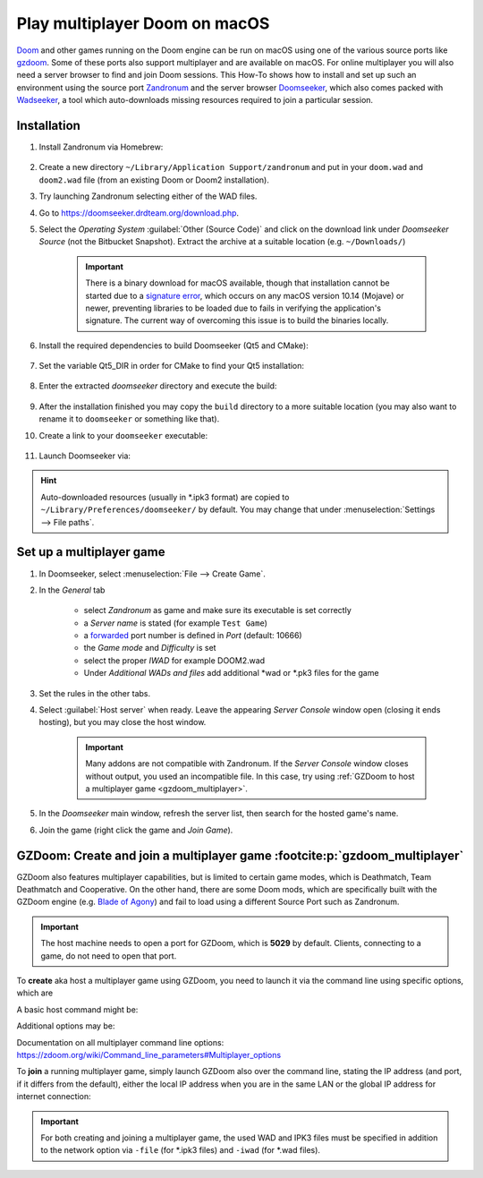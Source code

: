Play multiplayer Doom on macOS
------------------------------
`Doom`_ and other games running on the Doom engine can be run on macOS using one
of the various source ports like `gzdoom`_. Some of these ports also support
multiplayer and are available on macOS. For online multiplayer you will also need
a server browser to find and join Doom sessions. This How-To shows how to install
and set up such an environment using the source port `Zandronum`_ and the server
browser `Doomseeker`_, which also comes packed with `Wadseeker`_, a tool which
auto-downloads missing resources required to join a particular session.

Installation
````````````
#. Install Zandronum via Homebrew:

    .. prompt:: bash

        brew install zandronum

#. Create a new directory ``~/Library/Application Support/zandronum`` and put in your
   ``doom.wad`` and ``doom2.wad`` file (from an existing Doom or Doom2 installation).
#. Try launching Zandronum selecting either of the WAD files.
#. Go to https://doomseeker.drdteam.org/download.php.
#. Select the *Operating System* :guilabel:`Other (Source Code)` and click on the
   download link under *Doomseeker Source* (not the Bitbucket Snapshot). Extract the
   archive at a suitable location (e.g. ``~/Downloads/``)

    .. important::

        There is a binary download for macOS available, though that installation
        cannot be started due to a `signature error`_, which occurs on any macOS version
        10.14 (Mojave) or newer, preventing libraries to be loaded due to fails in
        verifying the application's signature. The current way of overcoming this
        issue is to build the binaries locally.

#. Install the required dependencies to build Doomseeker (Qt5 and CMake):

    .. prompt:: bash

        brew install cmake qt5

#. Set the variable Qt5_DIR in order for CMake to find your Qt5 installation:

    .. prompt:: bash

        export Qt5_DIR="/usr/local/opt/qt@5/"

#. Enter the extracted *doomseeker* directory and execute the build:

    .. prompt:: bash

        mkdir build
        cd build
        cmake ..
        make
        sudo make install

#. After the installation finished you may copy the ``build`` directory to a
   more suitable location (you may also want to rename it to ``doomseeker`` or
   something like that).
#. Create a link to your ``doomseeker`` executable:

    .. prompt:: bash

        ln -s /path/to/my/doomseeker/dir/doomseeker /usr/local/bin/doomseeker

#. Launch Doomseeker via:

    .. prompt:: bash

        doomseeker

.. hint::

    Auto-downloaded resources (usually in \*.ipk3 format) are copied to
    ``~/Library/Preferences/doomseeker/`` by default. You may change that
    under :menuselection:`Settings --> File paths`.

.. _Doom: https://www.pcgamingwiki.com/wiki/Doom_(1993)
.. _gzdoom: https://zdoom.org/downloads
.. _Zandronum: https://zandronum.com/
.. _Doomseeker: https://doomseeker.drdteam.org/
.. _Wadseeker: https://doomseeker.drdteam.org/wadseeker.php
.. _signature error: https://zandronum.com/tracker/view.php?id=4018

Set up a multiplayer game
`````````````````````````
#. In Doomseeker, select :menuselection:`File --> Create Game`.
#. In the *General* tab

    * select *Zandronum* as game and make sure its executable is set correctly
    * a *Server name* is stated (for example ``Test Game``)
    * a `forwarded`_ port number is defined in *Port* (default: 10666)
    * the *Game mode* and *Difficulty* is set
    * select the proper *IWAD* for example DOOM2.wad
    * Under *Additional WADs and files* add additional \*wad or \*.pk3 files for the game

#. Set the rules in the other tabs.
#. Select :guilabel:`Host server` when ready. Leave the appearing *Server Console*
   window open (closing it ends hosting), but you may close the host window.

    .. important::

        Many addons are not compatible with Zandronum. If the *Server Console* window
        closes without output, you used an incompatible file. In this case, try using
        :ref:`GZDoom to host a multiplayer game <gzdoom_multiplayer>`.

#. In the *Doomseeker* main window, refresh the server list, then search for the
   hosted game's name.
#. Join the game (right click the game and *Join Game*).

.. _forwarded: https://en.wikipedia.org/wiki/Port_forwarding

.. _gzdoom_multiplayer:

GZDoom: Create and join a multiplayer game :footcite:p:`gzdoom_multiplayer`
```````````````````````````````````````````````````````````````````````````
GZDoom also features multiplayer capabilities, but is limited to certain game modes,
which is Deathmatch, Team Deathmatch and Cooperative. On the other hand, there are
some Doom mods, which are specifically built with the GZDoom engine (e.g. `Blade of Agony`_)
and fail to load using a different Source Port such as Zandronum.

.. important::

    The host machine needs to open a port for GZDoom, which is **5029** by default. Clients,
    connecting to a game, do not need to open that port.

To **create** aka host a multiplayer game using GZDoom, you need to launch it via the command
line using specific options, which are

.. option:: -host <min_players>

    ``<min_players>`` the minimum amount of participants needed to join  (including the host)
    before the game is started.

.. option:: -useip <IP_ADDRESS>

    This defines the IP address, which other players can connect to in order to join the
    game session. For LAN matches, use your local IP address (e.g. 192.168.178.50) and for
    Internet games, specify your global IP address (e.g. determine it on https://www.ipchicken.com/).

    .. important::

        For internet games, you may have to enable port forwarding for your machine in your
        router configuration. GZDoom uses port 5029 as default (you may define a different
        port via the ``-port`` option) for which it needs forwarding on **UDP**
        traffic. For security reasons, you should disable the forward again after the game session.

.. option:: -port <num>

    Specifies an alternate IP port for this machine to use during a network game.
    By default, port 5029 is used.

.. option:: -netmode <num>

    Defines the network mode: :literal:`0` for *Peer-to-Peer*, which is recommended when having
    a slower internet connection or when only two people are playing, and :literal:`1` which should
    only be used when having a faster internet connection (10 Gb/s or more) or when
    creating a game with three or more people (people other than the host may leave the
    session without aborting it). Find more info `here <https://zdoom.org/wiki/Multiplayer#Network_modes>`_.

A basic host command might be:

.. prompt:: bash

    gzdoom -host 2 -useip 192.168.178.50 -port 5029 -netmode 0

Additional options may be:

.. option:: -deathmatch

    Defines that this game session is of type **Deathmatch**. If this option is not passed, the game mode
    will be *Cooperative*.

.. option:: -warp <m>

    Directly launch a specific map. Depending on the launched game the style is ``ExMx``
    (e.g. E1M1 for first map of episode 1) or simply ``xx`` (e.g. 24 for map 24). See more
    at https://zdoom.org/wiki/Command_line_parameters#Multiplayer_options. Alternatively,
    you may use the ``+map`` option.

    .. important::

        When using ``+map``, always preceed the map name with ``MAP``, for example ``+map MAP04``.
        These two options are treated as equal:

        .. code-block:: none

            +map MAP04
            -warp 04

    There is no constant map naming between one \*.wad/, \*.pk3 or \*.ipk3 and another. Some examples:

    * DOOM.WAD (Ultimate Doom): E<A>M<B> where ``<A>`` is the episode number (1 to 4) and ``<B>``
      is the map number (1 to 9), for example: E1M9, E3M3
    * DOOM2.WAD (Doom 2): MAP<AA> where ``AA`` is the map number (01 to 32)
    * PLUTONIA.WAD (Final Doom: Plutonia): 01 to 32
    * TNT.WAD (Final Doom: TNT/Evilution): 01 to 32
    * Brutal Wolfenstein 3D: 01 to 60 (ten for each episode). Bonus maps: 62, AntoLeve, Sleepy
    * Blade of Agony: C<A>M<B> where ``<A>`` is the campaign number (1 to 3) and ``<B>`` is
      the map number (1 to 6 for regular maps, 0 for bonus map), for example: C3M3. Some maps
      are divided in sections in which case the pattern C<A>M<B>_<C> where ``C`` is the section
      number (can range from A to C), for example C3M1_A. "Commander Keen" bonus maps are
      accessed via SM01, SM02 and SM03.

    Check the ``mapinfo.txt`` in the respective \*.wad/, \*.pk3 or \*.ipk3 file to get map names.

Documentation on all multiplayer command line options: https://zdoom.org/wiki/Command_line_parameters#Multiplayer_options

To **join** a running multiplayer game, simply launch GZDoom also over the command line, stating
the IP address (and port, if it differs from the default), either the local IP address when
you are in the same LAN or the global IP address for internet connection:

.. prompt::

    gzdoom -join <HOST_IP_ADDRESS>

.. important::

    For both creating and joining a multiplayer game, the used WAD and IPK3 files must be
    specified in addition to the network option via ``-file`` (for \*.ipk3 files) and
    ``-iwad`` (for \*.wad files).

.. _Blade of Agony: https://boa.realm667.com/

.. footbibliography::